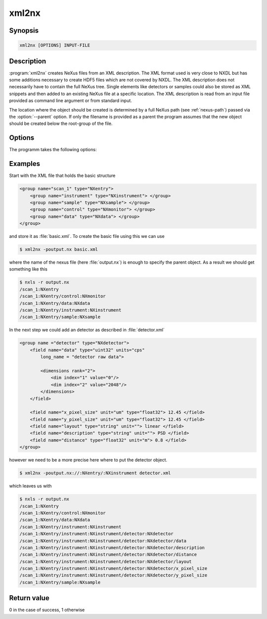
xml2nx
======


Synopsis
--------

.. code-block:: text

    xml2nx [OPTIONS] INPUT-FILE


Description
-----------

:program:`xml2nx` creates NeXus files from an XML description. The XML format
used is very close to NXDL but has some additions necessary to create 
HDF5 files which are not covered by NXDL. 
The XML description does not necessarily have to contain the full NeXus tree. 
Single elements like detectors or samples could also be stored as XML snippets
and then added to an existing NeXus file at a specific location.
The XML description is read from an input file provided as command line
argument or from standard input.

The location where the object should be created is determined by a full NeXus
path (see :ref:`nexus-path`) passed via the :option:`--parent` option.
If only the filename is provided as a parent the program assumes that the new
object should be created below the root-group of the file.

Options
-------

The programm takes the following options:

.. option:: -h, --help  

   print short program help

.. option:: -p [NEXUSPATH], --parent=[NEXUSPATH]

   NeXus path to the parent location where an object should be created.

.. option:: -o, --overwrite  

   Overwrite the file. With this option set an already existing file of same
   name will be overwritten.

Examples
--------

Start with the XML file that holds the basic structure

.. code-block:: xml

    <group name="scan_1" type="NXentry">
        <group name="instrument" type="NXinstrument"> </group>
        <group name="sample" type="NXsample"> </group>
        <group name="control" type="NXmonitor"> </group>
        <group name="data" type="NXdata"> </group>
    </group>

and store it as :file:`basic.xml`. To create the basic file using this we can
use 

.. code-block:: bash

    $ xml2nx -poutput.nx basic.xml

where the name of the nexus file (here :file:`output.nx`) is enough to specify
the parent object. As a result we should get something like this

.. code-block:: bash

    $ nxls -r output.nx 
    /scan_1:NXentry
    /scan_1:NXentry/control:NXmonitor
    /scan_1:NXentry/data:NXdata
    /scan_1:NXentry/instrument:NXinstrument
    /scan_1:NXentry/sample:NXsample

In the next step we could add an detector as described in :file:`detector.xml`

.. code-block:: xml

    <group name ="detector" type="NXdetector">
        <field name="data" type="uint32" units="cps" 
            long_name = "detector raw data">

            <dimensions rank="2">
                <dim index="1" value="0"/>
                <dim index="2" value="2048"/>
            </dimensions>
        </field>

        <field name="x_pixel_size" unit="um" type="float32"> 12.45 </field>
        <field name="y_pixel_size" unit="um" type="float32"> 12.45 </field>
        <field name="layout" type="string" unit=""> linear </field>
        <field name="description" type="string" unit=""> PSD </field>
        <field name="distance" type="float32" unit="m"> 0.8 </field>
    </group>

however we need to be a more precise here where to put the detector object. 

.. code-block:: bash

    $ xml2nx -poutput.nx://:NXentry/:NXinstrument detector.xml

which leaves us with 

.. code-block:: bash

    $ nxls -r output.nx 
    /scan_1:NXentry
    /scan_1:NXentry/control:NXmonitor
    /scan_1:NXentry/data:NXdata
    /scan_1:NXentry/instrument:NXinstrument
    /scan_1:NXentry/instrument:NXinstrument/detector:NXdetector
    /scan_1:NXentry/instrument:NXinstrument/detector:NXdetector/data
    /scan_1:NXentry/instrument:NXinstrument/detector:NXdetector/description
    /scan_1:NXentry/instrument:NXinstrument/detector:NXdetector/distance
    /scan_1:NXentry/instrument:NXinstrument/detector:NXdetector/layout
    /scan_1:NXentry/instrument:NXinstrument/detector:NXdetector/x_pixel_size
    /scan_1:NXentry/instrument:NXinstrument/detector:NXdetector/y_pixel_size
    /scan_1:NXentry/sample:NXsample


Return value
------------
0 in the case of success, 1 otherwise




